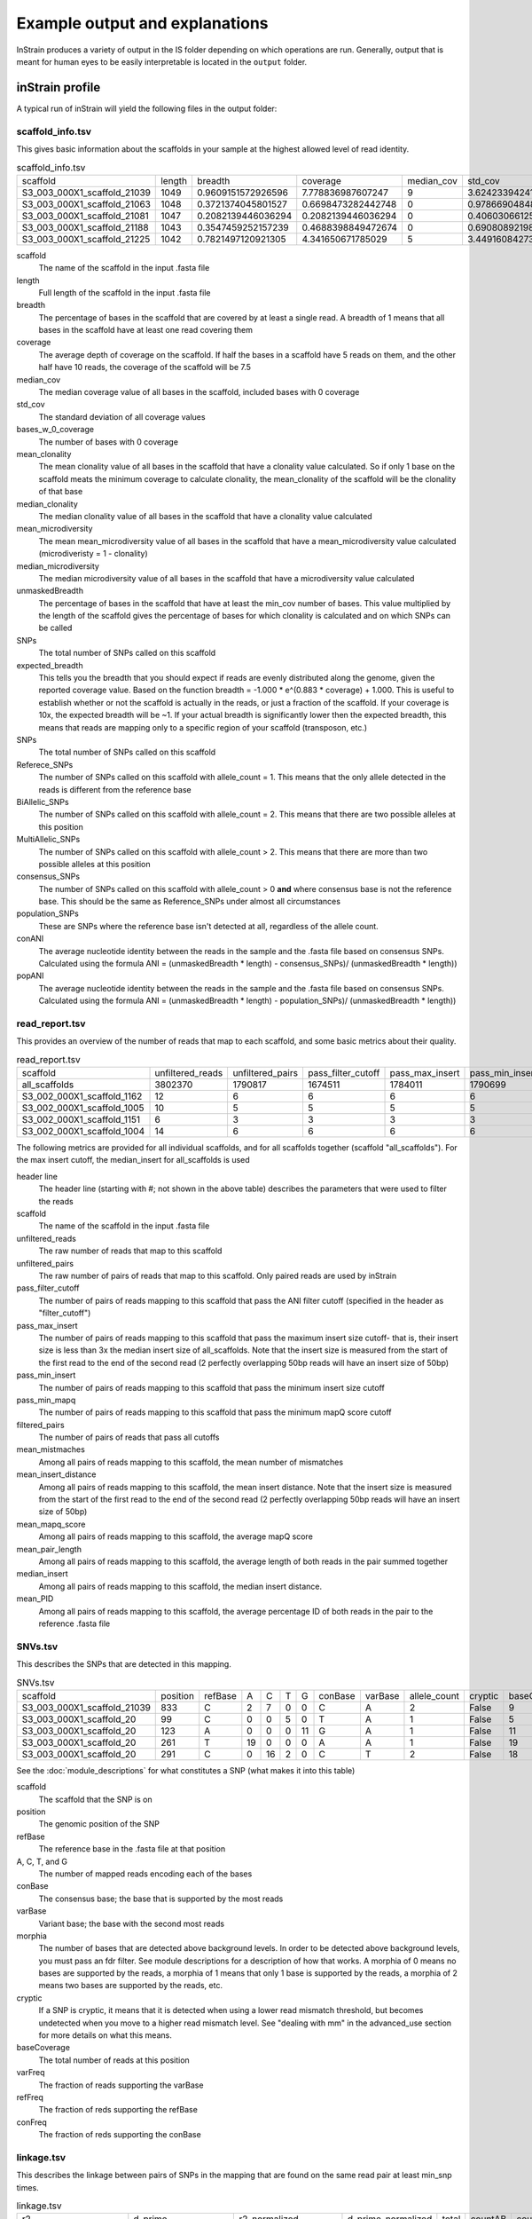 Example output and explanations
===================

InStrain produces a variety of output in the IS folder depending on which operations are run. Generally, output that is meant for human eyes to be easily interpretable is located in the ``output`` folder.

inStrain profile
-------

A typical run of inStrain will yield the following files in the output folder:

scaffold_info.tsv
+++++++++++++++++

This gives basic information about the scaffolds in your sample at the highest allowed level of read identity.

.. csv-table:: scaffold_info.tsv

  scaffold,length,breadth,coverage,median_cov,std_cov,bases_w_0_coverage,mean_clonality,median_clonality,mean_microdiversity,median_microdiversity,unmaskedBreadth,expected_breadth,SNPs,Referece_SNPs,BiAllelic_SNPs,MultiAllelic_SNPs,consensus_SNPs,population_SNPs,conANI,popANI
  S3_003_000X1_scaffold_21039,1049,0.9609151572926596,7.778836987607247,9,3.6242339424115295,41,0.9984115827692688,1.0,0.0015884172307313313,0.0,0.7836034318398475,0.9989601856174312,1,0,1,0,0,0,1.0,1.0
  S3_003_000X1_scaffold_21063,1048,0.3721374045801527,0.6698473282442748,0,0.978669048484894,658,,,,,0.0,0.4464898509344126,0,0,0,0,0,0,0.0,0.0
  S3_003_000X1_scaffold_21081,1047,0.2082139446036294,0.2082139446036294,0,0.4060306612513717,829,,,,,0.0,0.1679418203027453,0,0,0,0,0,0,0.0,0.0
  S3_003_000X1_scaffold_21188,1043,0.3547459252157239,0.4688398849472674,0,0.6908089219842111,673,,,,,0.0,0.338989542420026,0,0,0,0,0,0,0.0,0.0
  S3_003_000X1_scaffold_21225,1042,0.7821497120921305,4.341650671785029,5,3.4491608427332947,227,1.0,1.0,0.0,0.0,0.5374280230326296,0.9783700757950428,0,0,0,0,0,0,1.0,1.0

scaffold
  The name of the scaffold in the input .fasta file

length
  Full length of the scaffold in the input .fasta file

breadth
  The percentage of bases in the scaffold that are covered by at least a single read. A breadth of 1 means that all bases in the scaffold have at least one read covering them

coverage
  The average depth of coverage on the scaffold. If half the bases in a scaffold have 5 reads on them, and the other half have 10 reads, the coverage of the scaffold will be 7.5

median_cov
  The median coverage value of all bases in the scaffold, included bases with 0 coverage

std_cov
  The standard deviation of all coverage values

bases_w_0_coverage
  The number of bases with 0 coverage

mean_clonality
  The mean clonality value of all bases in the scaffold that have a clonality value calculated. So if only 1 base on the scaffold meats the minimum coverage to calculate clonality, the mean_clonality of the scaffold will be the clonality of that base

median_clonality
  The median clonality value of all bases in the scaffold that have a clonality value calculated

mean_microdiversity
  The mean mean_microdiversity value of all bases in the scaffold that have a mean_microdiversity value calculated (microdiveristy = 1 - clonality)

median_microdiversity
  The median microdiversity value of all bases in the scaffold that have a microdiversity value calculated

unmaskedBreadth
  The percentage of bases in the scaffold that have at least the min_cov number of bases. This value multiplied by the length of the scaffold gives the percentage of bases for which clonality is calculated and on which SNPs can be called

SNPs
  The total number of SNPs called on this scaffold

expected_breadth
  This tells you the breadth that you should expect if reads are evenly distributed along the genome, given the reported coverage value. Based on the function breadth = -1.000 * e^(0.883 * coverage) + 1.000. This is useful to establish whether or not the scaffold is actually in the reads, or just a fraction of the scaffold. If your coverage is 10x, the expected breadth will be ~1. If your actual breadth is significantly lower then the expected breadth, this means that reads are mapping only to a specific region of your scaffold (transposon, etc.)

SNPs
  The total number of SNPs called on this scaffold

Referece_SNPs
  The number of SNPs called on this scaffold with allele_count = 1. This means that the only allele detected in the reads is different from the reference base

BiAllelic_SNPs
  The number of SNPs called on this scaffold with allele_count = 2. This means that there are two possible alleles at this position

MultiAllelic_SNPs
  The number of SNPs called on this scaffold with allele_count > 2. This means that there are more than two possible alleles at this position

consensus_SNPs
  The number of SNPs called on this scaffold with allele_count > 0 **and** where consensus base is not the reference base. This should be the same as Reference_SNPs under almost all circumstances

population_SNPs
  These are SNPs where the reference base isn't detected at all, regardless of the allele count.

conANI
  The average nucleotide identity between the reads in the sample and the .fasta file based on consensus SNPs. Calculated using the formula ANI = (unmaskedBreadth * length) - consensus_SNPs)/ (unmaskedBreadth * length))

popANI
  The average nucleotide identity between the reads in the sample and the .fasta file based on consensus SNPs. Calculated using the formula ANI = (unmaskedBreadth * length) - population_SNPs)/ (unmaskedBreadth * length))

read_report.tsv
+++++++++++++++++

This provides an overview of the number of reads that map to each scaffold, and some basic metrics about their quality.

.. csv-table:: read_report.tsv

  scaffold,unfiltered_reads,unfiltered_pairs,pass_filter_cutoff,pass_max_insert,pass_min_insert,pass_min_mapq,filtered_pairs,mean_mistmaches,mean_insert_distance,mean_mapq_score,mean_pair_length,median_insert,mean_PID
  all_scaffolds,3802370,1790817,1674511,1784011,1790699,1790817,1668496,2.7480758782164787,293.0713925543481,23.46918082640493,298.38404705785126,246.0,0.9906729188638016
  S3_002_000X1_scaffold_1162,12,6,6,6,6,6,6,1.0,281.1666666666667,25.16666666666667,300.0,287.0,0.9966666666666668
  S3_002_000X1_scaffold_1005,10,5,5,5,5,5,5,0.2,318.0,33.2,299.8,208.0,0.9993333333333332
  S3_002_000X1_scaffold_1151,6,3,3,3,3,3,3,5.666666666666668,280.3333333333333,19.666666666666668,300.0,293.0,0.9811111111111112
  S3_002_000X1_scaffold_1004,14,6,6,6,6,6,6,0.5,295.5,16.666666666666668,300.0,248.0,0.9983333333333334

The following metrics are provided for all individual scaffolds, and for all scaffolds together (scaffold "all_scaffolds"). For the max insert cutoff, the median_insert for all_scaffolds is used

header line
  The header line (starting with #; not shown in the above table) describes the parameters that were used to filter the reads

scaffold
  The name of the scaffold in the input .fasta file

unfiltered_reads
  The raw number of reads that map to this scaffold

unfiltered_pairs
  The raw number of pairs of reads that map to this scaffold. Only paired reads are used by inStrain

pass_filter_cutoff
  The number of pairs of reads mapping to this scaffold that pass the ANI filter cutoff (specified in the header as "filter_cutoff")

pass_max_insert
  The number of pairs of reads mapping to this scaffold that pass the maximum insert size cutoff- that is, their insert size is less than 3x the median insert size of all_scaffolds. Note that the insert size is measured from the start of the first read to the end of the second read (2 perfectly overlapping 50bp reads will have an insert size of 50bp)

pass_min_insert
  The number of pairs of reads mapping to this scaffold that pass the minimum insert size cutoff

pass_min_mapq
  The number of pairs of reads mapping to this scaffold that pass the minimum mapQ score cutoff

filtered_pairs
  The number of pairs of reads that pass all cutoffs

mean_mistmaches
  Among all pairs of reads mapping to this scaffold, the mean number of mismatches

mean_insert_distance
  Among all pairs of reads mapping to this scaffold, the mean insert distance. Note that the insert size is measured from the start of the first read to the end of the second read (2 perfectly overlapping 50bp reads will have an insert size of 50bp)

mean_mapq_score
  Among all pairs of reads mapping to this scaffold, the average mapQ score

mean_pair_length
  Among all pairs of reads mapping to this scaffold, the average length of both reads in the pair summed together

median_insert
  Among all pairs of reads mapping to this scaffold, the median insert distance.

mean_PID
  Among all pairs of reads mapping to this scaffold, the average percentage ID of both reads in the pair to the reference .fasta file

SNVs.tsv
+++++++++++++++++

This describes the SNPs that are detected in this mapping.

.. csv-table:: SNVs.tsv

  scaffold,position,refBase,A,C,T,G,conBase,varBase,allele_count,cryptic,baseCoverage,varFreq,refFreq
  S3_003_000X1_scaffold_21039,833,C,2,7,0,0,C,A,2,False,9,0.2222222222222222,0.7777777777777778
  S3_003_000X1_scaffold_20,99,C,0,0,5,0,T,A,1,False,5,0.0,1.0
  S3_003_000X1_scaffold_20,123,A,0,0,0,11,G,A,1,False,11,0.0,1.0
  S3_003_000X1_scaffold_20,261,T,19,0,0,0,A,A,1,False,19,1.0,1.0
  S3_003_000X1_scaffold_20,291,C,0,16,2,0,C,T,2,False,18,0.1111111111111111,0.8888888888888888

See the :doc:`module_descriptions` for what constitutes a SNP (what makes it into this table)

scaffold
  The scaffold that the SNP is on

position
  The genomic position of the SNP

refBase
  The reference base in the .fasta file at that position

A, C, T, and G
  The number of mapped reads encoding each of the bases

conBase
  The consensus base; the base that is supported by the most reads

varBase
  Variant base; the base with the second most reads

morphia
  The number of bases that are detected above background levels. In order to be detected above background levels, you must pass an fdr filter. See module descriptions for a description of how that works. A morphia of 0 means no bases are supported by the reads, a morphia of 1 means that only 1 base is supported by the reads, a morphia of 2 means two bases are supported by the reads, etc.

cryptic
  If a SNP is cryptic, it means that it is detected when using a lower read mismatch threshold, but becomes undetected when you move to a higher read mismatch level. See "dealing with mm" in the advanced_use section for more details on what this means.

baseCoverage
  The total number of reads at this position

varFreq
  The fraction of reads supporting the varBase

refFreq
  The fraction of reds supporting the refBase

conFreq
  The fraction of reds supporting the conBase

linkage.tsv
+++++++++++++++++

This describes the linkage between pairs of SNPs in the mapping that are found on the same read pair at least min_snp times.

.. csv-table:: linkage.tsv

  r2,d_prime,r2_normalized,d_prime_normalized,total,countAB,countAb,countaB,countab,allele_A,allele_a,allele_B,allele_b,distance,position_A,position_B,scaffold
  1.0,1.0,1.0,1.0,27,0,14,13,0,G,A,T,C,45,191425,191470,S3_003_000X1_scaffold_20
  0.10743801652892566,1.0000000000000002,0.05263157894736843,1.0,24,13,0,9,2,G,A,C,A,80,191425,191505,S3_003_000X1_scaffold_20
  0.08333333333333348,1.0,0.07894736842105264,1.0,26,11,2,13,0,T,C,C,A,35,191470,191505,S3_003_000X1_scaffold_20
  1.0000000000000009,1.0,1.0,1.0,30,22,0,0,8,C,T,T,C,12,99342,99354,S3_003_000X1_scaffold_88
  1.0000000000000004,1.0,1.0,1.0,22,17,0,0,5,C,T,T,A,60,99342,99402,S3_003_000X1_scaffold_88

Linkage is used primarily to determine if organisms are undergoing horizontal gene transfer or not. It's calculated for pairs of SNPs that can be connected by at least ``min_snp`` reads. It's based on the assumption that each SNP as two alleles (for example, a A and b B). This all gets a bit confusing and has a large amount of literature around each of these terms, but I'll do my best to briefly explain what's going on

scaffold
  The scaffold that both SNPs are on

position_A
  The position of the first SNP on this scaffold

position_B
  The position of the second SNP on this scaffold

distance
  The distance between the two SNPs

allele_A
  One of the two bases at position_A

allele_a
  The other of the two bases at position_A

allele_B
  One of the bases at position_B

allele_b
  The other of the two bases at position_B

countAB
  The number of read-pairs that have allele_A and allele_B

countAb
  The number of read-pairs that have allele_A and allele_b

countaB
  The number of read-pairs that have allele_a and allele_B

countab
  The number of read-pairs that have allele_a and allele_b

total
  The total number of read-pairs that have have information for both position_A and position_B

r2
  This is the r-squared linkage metric. See below for how it's calculated

d_prime
  This is the d-prime linkage metric. See below for how it's calculated

r2_normalized, d_prime_normalized
  These are calculated by rarefying to ``min_snp`` number of read pairs. See below for how it's calculated

Python code for the calculation of these metrics::

  freq_AB = float(countAB) / total
  freq_Ab = float(countAb) / total
  freq_aB = float(countaB) / total
  freq_ab = float(countab) / total

  freq_A = freq_AB + freq_Ab
  freq_a = freq_ab + freq_aB
  freq_B = freq_AB + freq_aB
  freq_b = freq_ab + freq_Ab

  linkD = freq_AB - freq_A * freq_B

  if freq_a == 0 or freq_A == 0 or freq_B == 0 or freq_b == 0:
      r2 = np.nan
  else:
      r2 = linkD*linkD / (freq_A * freq_a * freq_B * freq_b)

  linkd = freq_ab - freq_a * freq_b

  # calc D-prime
  d_prime = np.nan
  if (linkd < 0):
      denom = max([(-freq_A*freq_B),(-freq_a*freq_b)])
      d_prime = linkd / denom

  elif (linkD > 0):
      denom = min([(freq_A*freq_b), (freq_a*freq_B)])
      d_prime = linkd / denom

  ################
  # calc rarefied

  rareify = np.random.choice(['AB','Ab','aB','ab'], replace=True, p=[freq_AB,freq_Ab,freq_aB,freq_ab], size=min_snp)
  freq_AB = float(collections.Counter(rareify)['AB']) / min_snp
  freq_Ab = float(collections.Counter(rareify)['Ab']) / min_snp
  freq_aB = float(collections.Counter(rareify)['aB']) / min_snp
  freq_ab = float(collections.Counter(rareify)['ab']) / min_snp

  freq_A = freq_AB + freq_Ab
  freq_a = freq_ab + freq_aB
  freq_B = freq_AB + freq_aB
  freq_b = freq_ab + freq_Ab

  linkd_norm = freq_ab - freq_a * freq_b

  if freq_a == 0 or freq_A == 0 or freq_B == 0 or freq_b == 0:
      r2_normalized = np.nan
  else:
      r2_normalized = linkd_norm*linkd_norm / (freq_A * freq_a * freq_B * freq_b)


  # calc D-prime
  d_prime_normalized = np.nan
  if (linkd_norm < 0):
      denom = max([(-freq_A*freq_B),(-freq_a*freq_b)])
      d_prime_normalized = linkd_norm / denom

  elif (linkd_norm > 0):
      denom = min([(freq_A*freq_b), (freq_a*freq_B)])
      d_prime_normalized = linkd_norm / denom

  rt_dict = {}
  for att in ['r2', 'd_prime', 'r2_normalized', 'd_prime_normalized', 'total', 'countAB', \
              'countAb', 'countaB', 'countab', 'allele_A', 'allele_a', \
              'allele_B', 'allele_b']:
      rt_dict[att] = eval(att)

inStrain compare
-------

A typical run of inStrain will yield the following files in the output folder:

.. csv-table:: comparisonsTable.tsv

  scaffold,name1,name2,coverage_overlap,compared_bases_count,percent_genome_compared,length,consensus_SNPs,population_SNPs,conANI,popANI
  S3_016_000X1_scaffold_14208,Sloan3AllGenomeInventory.fasta-vs-S3_003_000X1.sorted.bam,Sloan3AllGenomeInventory.fasta-vs-S3_016_000X1.sorted.bam,0.9825304393859184,1856,0.9814912744579588,1891,7,0,0.996228448275862,1.0
  S3_016_000X1_scaffold_9493,Sloan3AllGenomeInventory.fasta-vs-S3_003_000X1.sorted.bam,Sloan3AllGenomeInventory.fasta-vs-S3_016_000X1.sorted.bam,0.9778541428025964,2561,0.977107974055704,2621,2,0,0.9992190550566185,1.0
  S3_016_000X1_scaffold_12686,Sloan3AllGenomeInventory.fasta-vs-S3_003_000X1.sorted.bam,Sloan3AllGenomeInventory.fasta-vs-S3_016_000X1.sorted.bam,0.9787336877718704,2025,0.9768451519536904,2073,7,0,0.9965432098765432,1.0
  S3_016_000X1_scaffold_11829,Sloan3AllGenomeInventory.fasta-vs-S3_003_000X1.sorted.bam,Sloan3AllGenomeInventory.fasta-vs-S3_016_000X1.sorted.bam,0.9739130434782608,2128,0.9712460063897764,2191,14,0,0.9934210526315792,1.0
  S3_016_000X1_scaffold_8891,Sloan3AllGenomeInventory.fasta-vs-S3_003_000X1.sorted.bam,Sloan3AllGenomeInventory.fasta-vs-S3_016_000X1.sorted.bam,0.9826212889210716,2714,0.9826212889210716,2762,5,0,0.9981577008106116,1.0

scaffold
  The scaffold being compared

name1
  The name of the first `inStrain profile` being compared

name2
  The name of the second `inStrain profile` being compared

coverage_overlap
  The percentage of bases that are either covered or not covered in both of the profiles (covered = the base is present at at least min_snp coverage). The formula is length(coveredInBoth) / length(coveredInEither). If both scaffolds have 0 coverage, this will be 0.

compared_bases_count
  The number of considered bases; that is, the number of bases with at least min_snp coverage in both profiles. Formula is length([x for x in overlap if x == True]).

percent_genome_compared
  The percentage of bases in the scaffolds that are covered by both. The formula is length([x for x in overlap if x == True])/length(overlap). When ANI is np.nan, this must be 0. If both scaffolds have 0 coverage, this will be 0.

length
  The total length of the scaffold

consensus_SNPs
  The number of locations along the genome where both samples have the base at >= 5x coverage, and the consensus allele in each sample is different

population_SNPs
  The number of locations along the genome where both samples have the base at >= 5x coverage, and no alleles are shared between either sample. See inStrain manuscript for more details.

popANI
  The average nucleotide identity among compared bases between the two scaffolds, based on population_SNPs. Calculated using the formula popANI = (compared_bases_count - population_SNPs) / compared_bases_count

conANI
  The average nucleotide identity among compared bases between the two scaffolds, based on consensus_SNPs. Calculated using the formula conANI = (compared_bases_count - consensus_SNPs) / compared_bases_count

inStrain profile_genes
-----------

A typical run of inStrain profile_genes will yield the following additional files in the output folder:

gene_info.tsv
+++++++++++

This describes some basic information about the genes being profiled

.. csv-table:: gene_info.tsv

  gene,scaffold,direction,partial,start,end,coverage,breadth,clonality,microdiversity,masked_breadth,SNPs_per_bp,min_ANI
  S3_002_028G1_scaffold_0_1,S3_002_028G1_scaffold_0,-1,False,957,2219,,,,,,,0
  S3_002_028G1_scaffold_0_2,S3_002_028G1_scaffold_0,-1,False,2189,3136,,,,,,,0
  S3_002_028G1_scaffold_0_3,S3_002_028G1_scaffold_0,1,False,3274,5013,,,,,,,0
  S3_002_028G1_scaffold_0_4,S3_002_028G1_scaffold_0,-1,False,5018,5746,,,,,,,0
  S3_002_028G1_scaffold_0_5,S3_002_028G1_scaffold_0,1,False,5888,6862,,,,,,,0

gene
  Name of the gene being profiled

scaffold
  Scaffold that the gene is on

direction
  Direction of the gene (based on prodigal call). If -1, means the gene is not coded in the direction expressed by the .fasta file

partial
  If True this is a partial gene; based on not having `partial=00` in the record description provided by Prodigal

start
  Start of the gene (position on scaffold; 0-indexed)

end
  End of the gene (position on scaffold; 0-indexed)

coverage
  The mean coverage across the length of the gene

breadth
  The number of bases in the gene that have at least 1x coverage

microdiversity
  The mean nucleotide diversity (pi) among positions on the gene with at least 5x coverage

clonality
  1 - microdiversity

masked_breadth
  The percentage of positions in the gene with at least 5x coverage

SNPs_per_bp
  The number of positions on the gene where a SNP is called

min_ANI
  The minimum read ANI level when profile_genes was run (0 means the value is whatever was set with Profile was originally run)

SNP_mutation_types.tsv
+++++++++++++++

This describes whether SNPs are synonymous, nonsynonymous, or intergenic

.. csv-table:: SNP_mutation_types.tsv

  scaffold,position,refBase,A,C,T,G,conBase,varBase,allele_count,baseCoverage,varFreq,refFreq,mutation_type,mutation,gene
  S3_002_056W1_scaffold_121,2134,C,0,3,2,0,C,T,2,5,0.4,0.6,N,N:H936Y,S3_002_056W1_scaffold_121_2
  S3_002_056W1_scaffold_121,8509,G,7,0,0,0,A,A,1,7,1.0,1.0,N,N:G459R,S3_002_056W1_scaffold_121_11
  S3_002_056W1_scaffold_121,8510,G,7,0,0,0,A,A,1,7,1.0,1.0,N,N:G460E,S3_002_056W1_scaffold_121_11
  S3_002_056W1_scaffold_121,16899,G,0,2,0,5,G,C,2,7,0.2857142857142857,0.7142857142857143,N,N:G1068R,S3_002_056W1_scaffold_121_20
  S3_002_056W1_scaffold_121,24347,C,0,9,2,0,C,T,2,11,0.18181818181818185,0.8181818181818182,N,N:Q894*,S3_002_056W1_scaffold_121_25

All genes with an allele_count of 1 or 2 make it into this table; see the above description of SNVs.tsv for details on what most of these columns mean

mutation_type
  What type of mutation this is. N = nonsynonymous, S = synonymous, I = intergenic, M = there are multiple genes with this base so you cant tell

mutation
  Short-hand code for the amino acid switch. If synonymous, this will be S: + the position. If nonsynonymous, this will be N: + the old amino acid + the position + the new amino acid.

gene
  The gene this SNP is in

inStrain genome_wide
------------

A typical run of inStrain genome_wide will yield the following additional files in the output folder:

genomeWide_scaffold_info.tsv
+++++++++++++

This is a genome-wide version of the scaffold report described above. See above for column descriptions.

.. csv-table:: genomeWide_scaffold_info.tsv

  genome,detected_scaffolds,true_scaffolds,true_length,SNPs,Referece_SNPs,BiAllelic_SNPs,MultiAllelic_SNPs,consensus_SNPs,population_SNPs,breadth,coverage,std_cov,mean_clonality,conANI,popANI,unmaskedBreadth,expected_breadth
  S3_002_S3_002_000X1_S3_002_000X1_scaffold_633.fasta.fa,1,1,19728,24,5,19,0,7,5,0.9462185725871858,4.5430859691808605,2.7106449701139903,0.998095248422326,0.9992792421746294,0.999485172981878,0.4922952149229522,0.9818945976123048
  S3_002_S3_002_000X1_S3_002_000X1_scaffold_980.fasta.fa,1,1,11440,0,0,0,0,0,0,0.10113636363636364,0.10113636363636364,0.3015092031543595,,0.0,0.0,0.0,0.08543195678460236
  S3_002_S3_002_028Y1_S3_002_028Y1_scaffold_1.fasta.fa,1,1,21455,0,0,0,0,0,0,0.5250058261477512,0.925378699603822,1.1239958370555831,0.9985388128180482,1.0,1.0,0.010207410859939408,0.5582933883068741
  S3_002_S3_002_028Y1_S3_002_028Y1_scaffold_22.fasta.fa,1,1,15306,62,2,60,0,10,2,0.9562263164771984,4.977525153534561,4.1617488447219975,0.9939042740586184,0.9983668136534378,0.9996733627306876,0.4000392003136025,0.9876630284821302
  S3_002_S3_002_028Y1_S3_002_028Y1_scaffold_24.fasta.fa,1,1,10383,64,6,58,0,18,6,0.9650390060676104,4.310507560435327,2.783478652159297,0.9912517160274896,0.9957865168539326,0.9985955056179776,0.4114417798324184,0.9777670126398924

genomeWide_read_report.tsv
++++++++++++

This is a genome-wide version of the read report described above. See above for column descriptions.

.. csv-table:: genomeWide_read_report.tsv

  genome,scaffolds,unfiltered_reads,unfiltered_pairs,pass_filter_cutoff,pass_max_insert,pass_min_insert,pass_min_mapq,filtered_pairs,mean_mistmaches,mean_insert_distance,mean_mapq_score,mean_pair_length,median_insert,mean_PID
  S2_002_005G1_phage_Clostridioides_difficile.fasta,1,10605,5062,5048,5062,5062,5062,5048,0.3832477281706835,312.3638877913868,1.3024496246542872,293.6845120505729,308.0,0.998581261373412
  S2_018_020G1_bacteria_Clostridioides_difficile.fasta,34,4453547,2163329,2149205,2163040,2162730,2163329,2148394,0.5636466689761853,321.3510672021471,41.47419579138972,293.33494491093336,312.5147058823529,0.9979527547934701

inStrain plot
------------

This is what the results of inStrain plot look like.

1) Coverage and breadth vs. read mismatches
++++++++++++

.. figure:: images/ExampleIS_plots/Example1.png
  :width: 800px
  :align: center

Breadth of coverage (blue line), coverage depth (red line), and expected breadth of coverage given the depth of coverage (dotted blue line) versus the minimum ANI of mapped reads. Coverage depth continues to increase while breadth of plateaus, suggesting that all regions of the reference genome are not present in the reads being mapped.

2) Genome-wide microdiversity metrics
++++++++++++

.. figure:: images/ExampleIS_plots/genomeWide_microdiveristy_metrics_1.png
  :width: 800px
  :align: center

.. figure:: images/ExampleIS_plots/genomeWide_microdiveristy_metrics_2.png
  :width: 800px
  :align: center

SNV density, coverage, and nucleotide diversity. Spikes in nucleotide diversity and SNV density do not correspond with increased coverage, indicating that the signals are not due to read mis-mapping. Positions with nucleotide diversity and no SNV-density are those where diversity exists but is not high enough to call a SNV

3) Read-level ANI distribution
++++++++++++

.. figure:: images/ExampleIS_plots/readANI_distribution.png
  :width: 800px
  :align: center

Distribution of read pair ANI levels when mapped to a reference genome; this plot suggests that the reference genome is >1% different than the mapped reads

4) Major allele frequencies
++++++++++++

.. figure:: images/ExampleIS_plots/MajorAllele_frequency_plot.png
  :width: 800px
  :align: center

Distribution of the major allele frequencies of bi-allelic SNVs (the Site Frequency Spectrum). Alleles with major frequencies below 50% are the result of multiallelic sites. The lack of distinct puncta suggest that more than a few distinct strains are present.

5) Linkage decay
++++++++++++

.. figure:: images/ExampleIS_plots/LinkageDecay_plot.png
  :width: 800px
  :align: center

.. figure:: images/ExampleIS_plots/Example5.png
  :width: 800px
  :align: center

Metrics of SNV linkage vs. distance between SNVs; linkage decay (shown in one plot and not the other) is a common signal of recombination.

6) Read filtering plots
++++++++++++

.. figure:: images/ExampleIS_plots/ReadFiltering_plot.png
  :width: 800px
  :align: center

Bar plots showing how many reads got filtered out during filtering. All percentages are based on the number of paired reads; for an idea of how many reads were filtered out for being non-paired, compare the top bar and the second to top bar.

7) Scaffold inspection plot (large)
++++++++++++

.. figure:: images/ExampleIS_plots/ScaffoldInspection_plot.png
  :width: 800px
  :align: center

This is an elongated version of the genome-wide microdiversity metrics that is long enough for you to read scaffold names on the y-axis

8) Linkage with SNP type (GENES REQUIRED)
++++++++++++

.. figure:: images/ExampleIS_plots/LinkageDecay_types_plot.png
  :width: 800px
  :align: center

Linkage plot for pairs of non-synonymous SNPs and all pairs of SNPs

9) Gene histograms (GENES REQUIRED)
++++++++++++

.. figure:: images/ExampleIS_plots/GeneHistogram_plot.png
  :width: 800px
  :align: center

Histogram of values for all genes profiled

10) Compare dendrograms (RUN ON COMPARE; NOT PROFILE)
++++++++++++

.. figure:: images/ExampleIS_plots/Example10.png
  :width: 800px
  :align: center

A dendrogram comparing all samples based on popANI and based on shared_bases.
